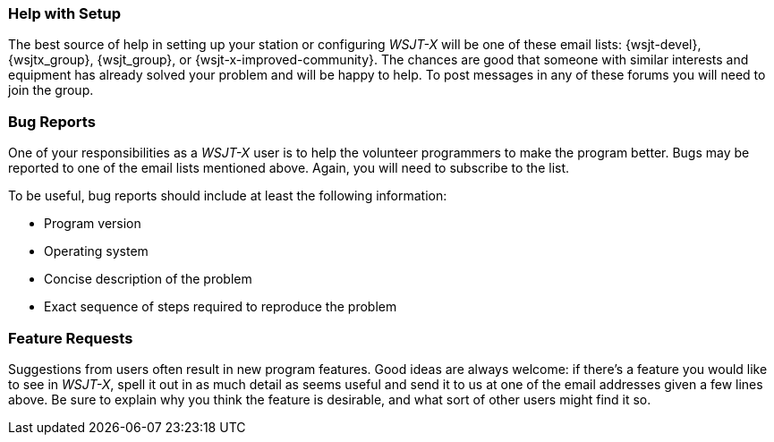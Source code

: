 === Help with Setup

The best source of help in setting up your station or configuring
_WSJT-X_ will be one of these email lists: {wsjt-devel},
{wsjtx_group}, {wsjt_group}, or {wsjt-x-improved-community}. The
chances are good that someone with similar interests and equipment has
already solved your problem and will be happy to help.  To post
messages in any of these forums you will need to join the group.

=== Bug Reports

One of your responsibilities as a _WSJT-X_ user is to help the
volunteer programmers to make the program better.  Bugs may be
reported to one of the email lists mentioned above. Again, you will
need to subscribe to the list.

To be useful, bug reports should include at least the following
information:

- Program version
- Operating system
- Concise description of the problem
- Exact sequence of steps required to reproduce the problem

=== Feature Requests

Suggestions from users often result in new program features.  Good
ideas are always welcome: if there's a feature you would like to see
in _WSJT-X_, spell it out in as much detail as seems useful and send
it to us at one of the email addresses given a few lines above.  Be
sure to explain why you think the feature is desirable, and what sort
of other users might find it so.
